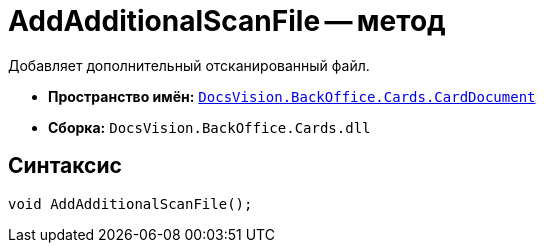 = AddAdditionalScanFile -- метод

Добавляет дополнительный отсканированный файл.

* *Пространство имён:* `xref:api/DocsVision/BackOffice/Cards/CardDocument/CardDocument_NS.adoc[DocsVision.BackOffice.Cards.CardDocument]`
* *Сборка:* `DocsVision.BackOffice.Cards.dll`

== Синтаксис

[source,csharp]
----
void AddAdditionalScanFile();
----
